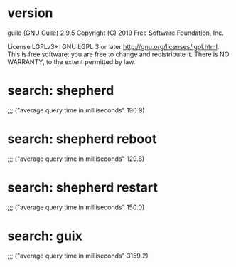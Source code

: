 * version
guile (GNU Guile) 2.9.5
Copyright (C) 2019 Free Software Foundation, Inc.

License LGPLv3+: GNU LGPL 3 or later <http://gnu.org/licenses/lgpl.html>.
This is free software: you are free to change and redistribute it.
There is NO WARRANTY, to the extent permitted by law.
* search: shepherd

;;; ("average query time in milliseconds" 190.9)
* search: shepherd reboot

;;; ("average query time in milliseconds" 129.8)
* search: shepherd restart

;;; ("average query time in milliseconds" 150.0)
* search: guix

;;; ("average query time in milliseconds" 3159.2)
